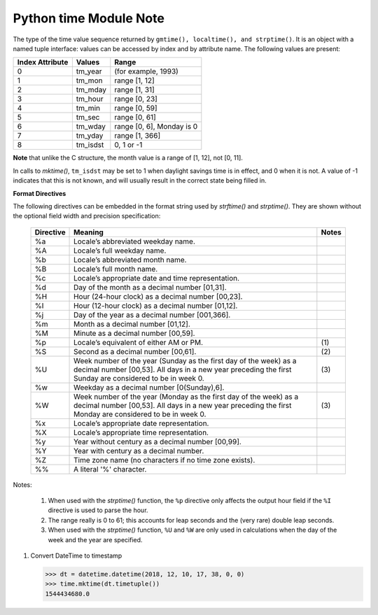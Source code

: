 ***********************
Python time Module Note
***********************

.. class:: time.struct_time

   The type of the time value sequence returned by ``gmtime(), localtime(), and strptime()``.
   It is an object with a named tuple interface: values can be accessed by index and
   by attribute name. The following values are present:

   +-----------------+----------+---------------------------+
   | Index Attribute | Values   | Range                     |
   +=================+==========+===========================+
   | 0               | tm_year  | (for example, 1993)       |
   +-----------------+----------+---------------------------+
   | 1               | tm_mon   | range [1, 12]             |
   +-----------------+----------+---------------------------+
   | 2               | tm_mday  | range [1, 31]             |
   +-----------------+----------+---------------------------+
   | 3               | tm_hour  | range [0, 23]             |
   +-----------------+----------+---------------------------+
   | 4               | tm_min   | range [0, 59]             |
   +-----------------+----------+---------------------------+
   | 5               | tm_sec   | range [0, 61]             |
   +-----------------+----------+---------------------------+
   | 6               | tm_wday  | range [0, 6], Monday is 0 |
   +-----------------+----------+---------------------------+
   | 7               | tm_yday  | range [1, 366]            |
   +-----------------+----------+---------------------------+
   | 8               | tm_isdst | 0, 1 or -1                |
   +-----------------+----------+---------------------------+

**Note** that unlike the C structure, the month value is a range of [1, 12], not [0, 11].

In calls to *mktime()*, ``tm_isdst`` may be set to 1 when daylight savings time is in effect,
and 0 when it is not. A value of -1 indicates that this is not known, and will usually
result in the correct state being filled in.


.. function:: time.time()

   Return the **time in seconds since the epoch** as a floating point number.

   .. note::

      The *time.time()* function returns the number of seconds since the epoch, as seconds.
      Note that the "epoch" is defined as the start of January 1st, 1970 in UTC. So the
      epoch is defined in terms of UTC and establishes a global moment in time.
      *time.time()* returns the same value at the same moment wherever you are.

.. function:: time.ctime([secs])

   Convert a time expressed in seconds since the epoch to a string representing **local time**.
   If *secs* is not provided or *None*, the current time as returned by *time()* is used.
   *ctime(secs)* is equivalent to *asctime(localtime(secs))*.

.. function:: time.gmtime([secs])

   Convert a time expressed in seconds since the epoch to a *struct_time* in UTC
   in which the *dst* flag is always zero. If *secs* is not provided or *None*,
   the current time as returned by *time()* is used. Fractions of a second are
   ignored.

.. function:: time.localtime([secs])

   Like *gmtime()* but converts to local time.
   The *dst* flag is set to 1 when DST applies to the given time.

.. function:: time.mktime(t)

   This is the inverse function of *localtime()*. Its argument is the *struct_time*
   or full 9-tuple (since the dst flag is needed; use -1 as the dst flag if it is unknown)
   which expresses the time in local time, not UTC. It returns a floating point number, for
   compatibility with *time()*. If the input value cannot be represented as a valid time,
   either :exc:`OverflowError` or :exc:`ValueError` will be raised (which depends on whether
   the invalid value is caught by Python or the underlying C libraries). The earliest date
   for which it can generate a time is platform-dependent.


.. function:: time.asctime([t])

   Convert a tuple or *struct_time* representing a time as returned by *gmtime()* or *localtime()*
   to a 24-character string of the following form: 'Sun Jun 20 23:21:05 1993'. If t is not provided,
   the current time as returned by *localtime()* is used.

   Locale information is not used.

   Note Unlike the C function of the same name, there is no trailing newline.


.. function:: time.sleep(secs)

   Suspend execution of the current thread for the given number of seconds.

.. function:: time.clock()

   On Unix, return the current processor time as a floating point number expressed in seconds.
   The precision, and in fact the very definition of the meaning of “processor time”, depends
   on that of the C function of the same name, but in any case, this is the function to use for
   benchmarking Python or timing algorithms.

.. function:: time.strftime(format[, t])

   Convert a tuple or *struct_time* representing a time as returned by *gmtime()* or *localtime()* to a
   string as specified by the *format* argument. If *t* is not provided, the current time as returned by
   *localtime()* is used. *format* must be a string. :exc:`ValueError` is raised if any field in *t* is
   outside of the allowed range. *strftime()* returns a locale depedent byte string; the result may be
   converted to unicode by doing ``strftime(<myformat>).decode(locale.getlocale()[1])``.

   Here is an example, a format for dates compatible with that specified in the RFC 2822 Internet
   email standard::

      >>> time.strftime("%a, %d %b %Y %H:%M:%S +0000", time.gmtime())
      'Tue, 05 Jun 2018 06:24:33 +0000


.. function:: time.strptime(string[, format])

   Parse a *string* representing a time according to a *format*.
   The return value is a *struct_time* as returned by *gmtime()* or *localtime()*.

   The *format* parameter uses the same directives as those used by *strftime()*;
   it defaults to ``"%a %b %d %H:%M:%S %Y"`` which matches the formatting returned by *ctime()*.
   If *string* cannot be parsed according to *format*, or if it has excess data after parsing,
   :exc:`ValueError` is raised. The default values used to fill in any missing data when more
   accurate values cannot be inferred are ``(1900, 1, 1, 0, 0, 0, 0, 1, -1)``.

   For example::

      >>> time.strptime("14:30 6/5/2018", "%H:%S %m/%d/%Y")
      time.struct_time(tm_year=2018, tm_mon=6, tm_mday=5, tm_hour=14, tm_min=0, tm_sec=30, tm_wday=1, tm_yday=156, tm_isdst=-1)

   Support for the ``%Z`` directive is based on the values contained in *tzname* and whether *daylight* is true.
   Because of this, it is platform-specific except for recognizing UTC and GMT which are always known (and are
   considered to be non-daylight savings timezones).

   Only the directives specified in the documentation are supported. Because *strftime()* is implemented per platform
   it can sometimes offer more directives than those listed. But *strptime()* is independent of any platform and thus
   does not necessarily support all directives available that are not documented as supported.


**Format Directives**

The following directives can be embedded in the format string used by *strftime()* and *strptime()*.
They are shown without the optional field width and precision specification:

   +-----------+---------------------------------------------------------------+-------+
   | Directive | Meaning                                                       | Notes |
   +===========+===============================================================+=======+
   | %a        | Locale’s abbreviated weekday name.                            |       |
   +-----------+---------------------------------------------------------------+-------+
   | %A        | Locale’s full weekday name.                                   |       |
   +-----------+---------------------------------------------------------------+-------+
   | %b        | Locale’s abbreviated month name.                              |       |
   +-----------+---------------------------------------------------------------+-------+
   | %B        | Locale’s full month name.                                     |       |
   +-----------+---------------------------------------------------------------+-------+
   | %c        | Locale’s appropriate date and time representation.            |       |
   +-----------+---------------------------------------------------------------+-------+
   | %d        | Day of the month as a decimal number [01,31].                 |       |
   +-----------+---------------------------------------------------------------+-------+
   | %H        | Hour (24-hour clock) as a decimal number [00,23].             |       |
   +-----------+---------------------------------------------------------------+-------+
   | %I        | Hour (12-hour clock) as a decimal number [01,12].             |       |
   +-----------+---------------------------------------------------------------+-------+
   | %j        | Day of the year as a decimal number [001,366].                |       |
   +-----------+---------------------------------------------------------------+-------+
   | %m        | Month as a decimal number [01,12].                            |       |
   +-----------+---------------------------------------------------------------+-------+
   | %M        | Minute as a decimal number [00,59].                           |       |
   +-----------+---------------------------------------------------------------+-------+
   | %p        | Locale’s equivalent of either AM or PM.                       | \(1)  |
   +-----------+---------------------------------------------------------------+-------+
   | %S        | Second as a decimal number [00,61].                           | \(2)  |
   +-----------+---------------------------------------------------------------+-------+
   | %U        | Week number of the year (Sunday as the first day of the week) | \(3)  |
   |           | as a decimal number [00,53]. All days in a new year preceding |       |
   |           | the first Sunday are considered to be in week 0.              |       |
   +-----------+---------------------------------------------------------------+-------+
   | %w        | Weekday as a decimal number [0(Sunday),6].                    |       |
   +-----------+---------------------------------------------------------------+-------+
   | %W        | Week number of the year (Monday as the first day of the week) | \(3)  |
   |           | as a decimal number [00,53]. All days in a new year preceding |       |
   |           | the first Monday are considered to be in week 0.              |       |
   +-----------+---------------------------------------------------------------+-------+
   | %x        | Locale’s appropriate date representation.                     |       |
   +-----------+---------------------------------------------------------------+-------+
   | %X        | Locale’s appropriate time representation.                     |       |
   +-----------+---------------------------------------------------------------+-------+
   | %y        | Year without century as a decimal number [00,99].             |       |
   +-----------+---------------------------------------------------------------+-------+
   | %Y        | Year with century as a decimal number.                        |       |
   +-----------+---------------------------------------------------------------+-------+
   | %Z        | Time zone name (no characters if no time zone exists).        |       |
   +-----------+---------------------------------------------------------------+-------+
   | %%        | A literal '%' character.                                      |       |
   +-----------+---------------------------------------------------------------+-------+

Notes:

   (1) When used with the *strptime()* function, the ``%p`` directive only affects the output hour field
       if the ``%I`` directive is used to parse the hour.

   (2) The range really is 0 to 61; this accounts for leap seconds and the (very rare) double leap seconds.

   (3) When used with the *strptime()* function, ``%U`` and ``%W`` are only used in calculations when the
       day of the week and the year are specified.

#. Convert DateTime to timestamp

   .. code-block:: py

      >>> dt = datetime.datetime(2018, 12, 10, 17, 38, 0, 0)
      >>> time.mktime(dt.timetuple())
      1544434680.0
